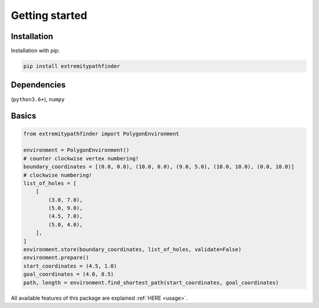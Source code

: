 

===============
Getting started
===============


Installation
------------

Installation with pip:


.. code-block:: console

    pip install extremitypathfinder




Dependencies
------------

(``python3.6+``), ``numpy``




Basics
------



.. code-block:: python

    from extremitypathfinder import PolygonEnvironment

    environment = PolygonEnvironment()
    # counter clockwise vertex numbering!
    boundary_coordinates = [(0.0, 0.0), (10.0, 0.0), (9.0, 5.0), (10.0, 10.0), (0.0, 10.0)]
    # clockwise numbering!
    list_of_holes = [
        [
            (3.0, 7.0),
            (5.0, 9.0),
            (4.5, 7.0),
            (5.0, 4.0),
        ],
    ]
    environment.store(boundary_coordinates, list_of_holes, validate=False)
    environment.prepare()
    start_coordinates = (4.5, 1.0)
    goal_coordinates = (4.0, 8.5)
    path, length = environment.find_shortest_path(start_coordinates, goal_coordinates)



All available features of this package are explained :ref:`HERE <usage>`.
